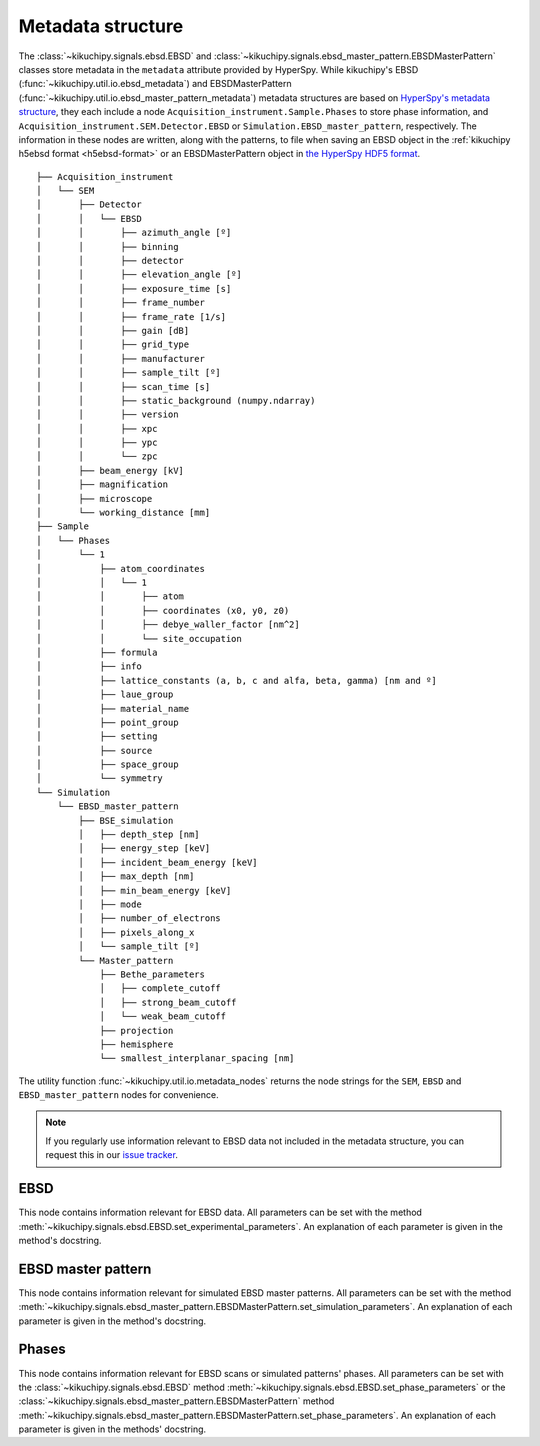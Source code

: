 ==================
Metadata structure
==================

The :class:`~kikuchipy.signals.ebsd.EBSD` and
:class:`~kikuchipy.signals.ebsd_master_pattern.EBSDMasterPattern` classes store
metadata in the ``metadata`` attribute provided by HyperSpy. While kikuchipy's
EBSD (:func:`~kikuchipy.util.io.ebsd_metadata`) and EBSDMasterPattern
(:func:`~kikuchipy.util.io.ebsd_master_pattern_metadata`) metadata structures
are based on `HyperSpy's metadata structure
<http://hyperspy.org/hyperspy-doc/current/user_guide/metadata_structure.html>`_,
they each include a node ``Acquisition_instrument.Sample.Phases`` to store
phase information, and ``Acquisition_instrument.SEM.Detector.EBSD`` or
``Simulation.EBSD_master_pattern``, respectively. The information in these nodes
are written, along with the patterns, to file when saving an EBSD object in the
:ref:`kikuchipy h5ebsd format <h5ebsd-format>` or an EBSDMasterPattern object in
`the HyperSpy HDF5 format
<http://hyperspy.org/hyperspy-doc/current/user_guide/io.html#hspy-hyperspy-s-hdf5-specification>`_.

::

    ├── Acquisition_instrument
    │   └── SEM
    │       ├── Detector
    │       │   └── EBSD
    │       │       ├── azimuth_angle [º]
    │       │       ├── binning
    │       │       ├── detector
    │       │       ├── elevation_angle [º]
    │       │       ├── exposure_time [s]
    │       │       ├── frame_number
    │       │       ├── frame_rate [1/s]
    │       │       ├── gain [dB]
    │       │       ├── grid_type
    │       │       ├── manufacturer
    │       │       ├── sample_tilt [º]
    │       │       ├── scan_time [s]
    │       │       ├── static_background (numpy.ndarray)
    │       │       ├── version
    │       │       ├── xpc
    │       │       ├── ypc
    │       │       └── zpc
    │       ├── beam_energy [kV]
    │       ├── magnification
    │       ├── microscope
    │       └── working_distance [mm]
    ├── Sample
    │   └── Phases
    │       └── 1
    │           ├── atom_coordinates
    │           │   └── 1
    │           │       ├── atom
    │           │       ├── coordinates (x0, y0, z0)
    │           │       ├── debye_waller_factor [nm^2]
    │           │       └── site_occupation
    │           ├── formula
    │           ├── info
    │           ├── lattice_constants (a, b, c and alfa, beta, gamma) [nm and º]
    │           ├── laue_group
    │           ├── material_name
    │           ├── point_group
    │           ├── setting
    │           ├── source
    │           ├── space_group
    │           └── symmetry
    └── Simulation
        └── EBSD_master_pattern
            ├── BSE_simulation
            │   ├── depth_step [nm]
            │   ├── energy_step [keV]
            │   ├── incident_beam_energy [keV]
            │   ├── max_depth [nm]
            │   ├── min_beam_energy [keV]
            │   ├── mode
            │   ├── number_of_electrons
            │   ├── pixels_along_x
            │   └── sample_tilt [º]
            └── Master_pattern
                ├── Bethe_parameters
                │   ├── complete_cutoff
                │   ├── strong_beam_cutoff
                │   └── weak_beam_cutoff
                ├── projection
                ├── hemisphere
                └── smallest_interplanar_spacing [nm]

The utility function :func:`~kikuchipy.util.io.metadata_nodes` returns the
node strings for the ``SEM``, ``EBSD`` and ``EBSD_master_pattern`` nodes for
convenience.

.. note::

    If you regularly use information relevant to EBSD data not included in the
    metadata structure, you can request this in our `issue tracker
    <https://github.com/kikuchipy/kikuchipy/issues>`_.

EBSD
====

This node contains information relevant for EBSD data. All parameters can be
set with the method
:meth:`~kikuchipy.signals.ebsd.EBSD.set_experimental_parameters`. An explanation
of each parameter is given in the method's docstring.

EBSD master pattern
===================

This node contains information relevant for simulated EBSD master patterns. All
parameters can be set with the method
:meth:`~kikuchipy.signals.ebsd_master_pattern.EBSDMasterPattern.set_simulation_parameters`.
An explanation of each parameter is given in the method's docstring.

Phases
======

This node contains information relevant for EBSD scans or simulated patterns'
phases. All parameters can be set with the :class:`~kikuchipy.signals.ebsd.EBSD`
method :meth:`~kikuchipy.signals.ebsd.EBSD.set_phase_parameters` or the
:class:`~kikuchipy.signals.ebsd_master_pattern.EBSDMasterPattern` method
:meth:`~kikuchipy.signals.ebsd_master_pattern.EBSDMasterPattern.set_phase_parameters`.
An explanation of each parameter is given in the methods' docstring.
